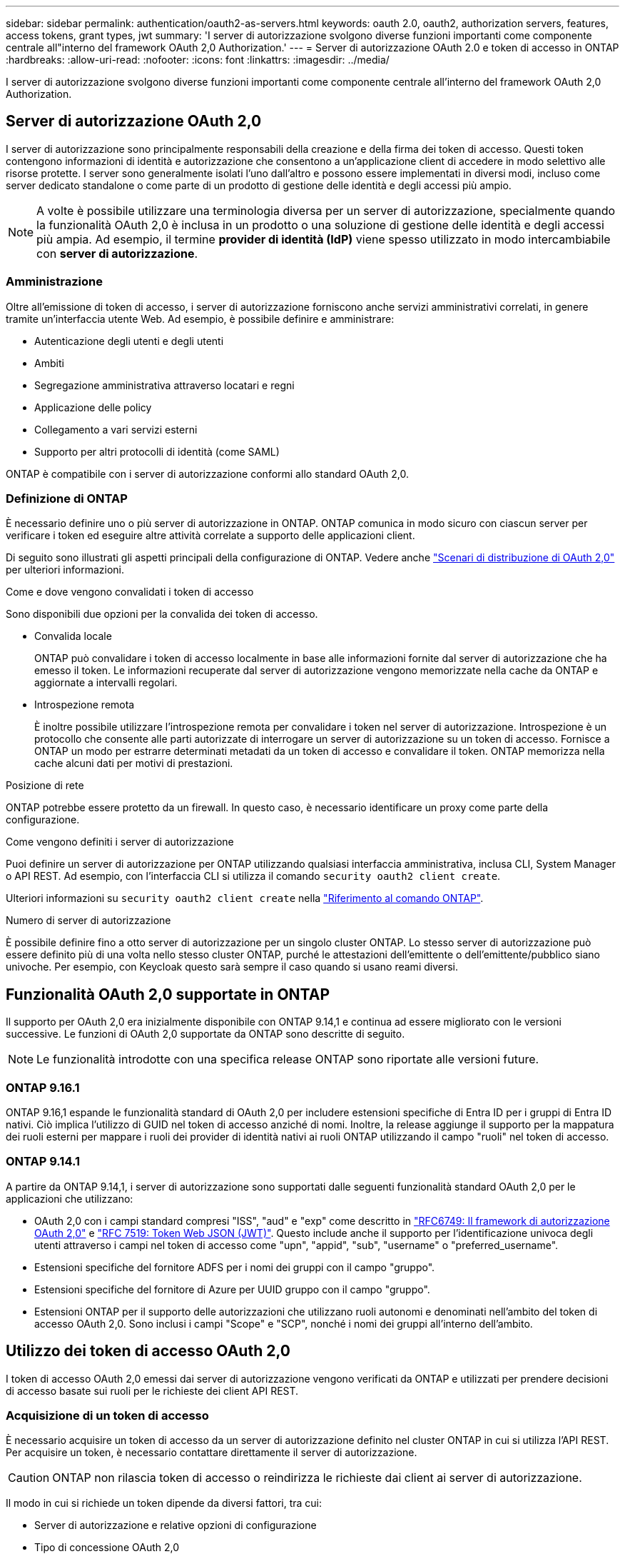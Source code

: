 ---
sidebar: sidebar 
permalink: authentication/oauth2-as-servers.html 
keywords: oauth 2.0, oauth2, authorization servers, features, access tokens, grant types, jwt 
summary: 'I server di autorizzazione svolgono diverse funzioni importanti come componente centrale all"interno del framework OAuth 2,0 Authorization.' 
---
= Server di autorizzazione OAuth 2.0 e token di accesso in ONTAP
:hardbreaks:
:allow-uri-read: 
:nofooter: 
:icons: font
:linkattrs: 
:imagesdir: ../media/


[role="lead"]
I server di autorizzazione svolgono diverse funzioni importanti come componente centrale all'interno del framework OAuth 2,0 Authorization.



== Server di autorizzazione OAuth 2,0

I server di autorizzazione sono principalmente responsabili della creazione e della firma dei token di accesso. Questi token contengono informazioni di identità e autorizzazione che consentono a un'applicazione client di accedere in modo selettivo alle risorse protette. I server sono generalmente isolati l'uno dall'altro e possono essere implementati in diversi modi, incluso come server dedicato standalone o come parte di un prodotto di gestione delle identità e degli accessi più ampio.


NOTE: A volte è possibile utilizzare una terminologia diversa per un server di autorizzazione, specialmente quando la funzionalità OAuth 2,0 è inclusa in un prodotto o una soluzione di gestione delle identità e degli accessi più ampia. Ad esempio, il termine *provider di identità (IdP)* viene spesso utilizzato in modo intercambiabile con *server di autorizzazione*.



=== Amministrazione

Oltre all'emissione di token di accesso, i server di autorizzazione forniscono anche servizi amministrativi correlati, in genere tramite un'interfaccia utente Web. Ad esempio, è possibile definire e amministrare:

* Autenticazione degli utenti e degli utenti
* Ambiti
* Segregazione amministrativa attraverso locatari e regni
* Applicazione delle policy
* Collegamento a vari servizi esterni
* Supporto per altri protocolli di identità (come SAML)


ONTAP è compatibile con i server di autorizzazione conformi allo standard OAuth 2,0.



=== Definizione di ONTAP

È necessario definire uno o più server di autorizzazione in ONTAP. ONTAP comunica in modo sicuro con ciascun server per verificare i token ed eseguire altre attività correlate a supporto delle applicazioni client.

Di seguito sono illustrati gli aspetti principali della configurazione di ONTAP. Vedere anche link:../authentication/oauth2-deployment-scenarios.html["Scenari di distribuzione di OAuth 2,0"] per ulteriori informazioni.

.Come e dove vengono convalidati i token di accesso
Sono disponibili due opzioni per la convalida dei token di accesso.

* Convalida locale
+
ONTAP può convalidare i token di accesso localmente in base alle informazioni fornite dal server di autorizzazione che ha emesso il token. Le informazioni recuperate dal server di autorizzazione vengono memorizzate nella cache da ONTAP e aggiornate a intervalli regolari.

* Introspezione remota
+
È inoltre possibile utilizzare l'introspezione remota per convalidare i token nel server di autorizzazione. Introspezione è un protocollo che consente alle parti autorizzate di interrogare un server di autorizzazione su un token di accesso. Fornisce a ONTAP un modo per estrarre determinati metadati da un token di accesso e convalidare il token. ONTAP memorizza nella cache alcuni dati per motivi di prestazioni.



.Posizione di rete
ONTAP potrebbe essere protetto da un firewall. In questo caso, è necessario identificare un proxy come parte della configurazione.

.Come vengono definiti i server di autorizzazione
Puoi definire un server di autorizzazione per ONTAP utilizzando qualsiasi interfaccia amministrativa, inclusa CLI, System Manager o API REST. Ad esempio, con l'interfaccia CLI si utilizza il comando `security oauth2 client create`.

Ulteriori informazioni su `security oauth2 client create` nella link:https://docs.netapp.com/us-en/ontap-cli/security-oauth2-client-create.html["Riferimento al comando ONTAP"^].

.Numero di server di autorizzazione
È possibile definire fino a otto server di autorizzazione per un singolo cluster ONTAP. Lo stesso server di autorizzazione può essere definito più di una volta nello stesso cluster ONTAP, purché le attestazioni dell'emittente o dell'emittente/pubblico siano univoche. Per esempio, con Keycloak questo sarà sempre il caso quando si usano reami diversi.



== Funzionalità OAuth 2,0 supportate in ONTAP

Il supporto per OAuth 2,0 era inizialmente disponibile con ONTAP 9.14,1 e continua ad essere migliorato con le versioni successive. Le funzioni di OAuth 2,0 supportate da ONTAP sono descritte di seguito.


NOTE: Le funzionalità introdotte con una specifica release ONTAP sono riportate alle versioni future.



=== ONTAP 9.16.1

ONTAP 9.16,1 espande le funzionalità standard di OAuth 2,0 per includere estensioni specifiche di Entra ID per i gruppi di Entra ID nativi. Ciò implica l'utilizzo di GUID nel token di accesso anziché di nomi. Inoltre, la release aggiunge il supporto per la mappatura dei ruoli esterni per mappare i ruoli dei provider di identità nativi ai ruoli ONTAP utilizzando il campo "ruoli" nel token di accesso.



=== ONTAP 9.14.1

A partire da ONTAP 9.14,1, i server di autorizzazione sono supportati dalle seguenti funzionalità standard OAuth 2,0 per le applicazioni che utilizzano:

* OAuth 2,0 con i campi standard compresi "ISS", "aud" e "exp" come descritto in https://www.rfc-editor.org/rfc/rfc6749["RFC6749: Il framework di autorizzazione OAuth 2,0"^] e https://www.rfc-editor.org/rfc/rfc7519["RFC 7519: Token Web JSON (JWT)"^]. Questo include anche il supporto per l'identificazione univoca degli utenti attraverso i campi nel token di accesso come "upn", "appid", "sub", "username" o "preferred_username".
* Estensioni specifiche del fornitore ADFS per i nomi dei gruppi con il campo "gruppo".
* Estensioni specifiche del fornitore di Azure per UUID gruppo con il campo "gruppo".
* Estensioni ONTAP per il supporto delle autorizzazioni che utilizzano ruoli autonomi e denominati nell'ambito del token di accesso OAuth 2,0. Sono inclusi i campi "Scope" e "SCP", nonché i nomi dei gruppi all'interno dell'ambito.




== Utilizzo dei token di accesso OAuth 2,0

I token di accesso OAuth 2,0 emessi dai server di autorizzazione vengono verificati da ONTAP e utilizzati per prendere decisioni di accesso basate sui ruoli per le richieste dei client API REST.



=== Acquisizione di un token di accesso

È necessario acquisire un token di accesso da un server di autorizzazione definito nel cluster ONTAP in cui si utilizza l'API REST. Per acquisire un token, è necessario contattare direttamente il server di autorizzazione.


CAUTION: ONTAP non rilascia token di accesso o reindirizza le richieste dai client ai server di autorizzazione.

Il modo in cui si richiede un token dipende da diversi fattori, tra cui:

* Server di autorizzazione e relative opzioni di configurazione
* Tipo di concessione OAuth 2,0
* Client o strumento software utilizzato per emettere la richiesta




=== Tipi di sovvenzione

Un _grant_ è un processo ben definito, che include un insieme di flussi di rete, utilizzato per richiedere e ricevere un token di accesso OAuth 2,0. A seconda dei requisiti del client, dell'ambiente e della protezione, è possibile utilizzare diversi tipi di concessione. Un elenco dei tipi di sovvenzione più comuni è presentato nella tabella seguente.

[cols="25,75"]
|===
| Tipo di concessione | Descrizione 


| Credenziali client | Tipo di concessione comune basato sull'utilizzo di credenziali (come ID e segreto condiviso). Si presuppone che il client abbia una stretta relazione di trust con il proprietario della risorsa. 


| Password | È possibile utilizzare il tipo di concessione delle credenziali della password del proprietario della risorsa nei casi in cui il proprietario della risorsa abbia una relazione di trust stabilita con il client. Può essere utile anche per la migrazione di client HTTP legacy a OAuth 2,0. 


| Codice di autorizzazione | Si tratta di un tipo di sovvenzione ideale per i client riservati e si basa su un flusso basato sul reindirizzamento. Può essere utilizzato per ottenere sia un token di accesso che un token di aggiornamento. 
|===


=== Contenuti JWT

Un token di accesso OAuth 2,0 è formattato come JWT. Il contenuto viene creato dal server di autorizzazione in base alla configurazione. Tuttavia, i token sono opachi per le applicazioni client. Un cliente non ha motivo di ispezionare un token o di essere a conoscenza del contenuto.

Ogni token di accesso JWT contiene una serie di attestazioni. Le attestazioni descrivono le caratteristiche dell'emittente e l'autorizzazione basata sulle definizioni amministrative del server di autorizzazione. Alcuni dei reclami registrati con la norma sono descritti nella tabella seguente. Tutte le stringhe rilevano la distinzione tra maiuscole e minuscole.

[cols="20,15,65"]
|===
| Reclamo | Parola chiave | Descrizione 


| Emittente | iss | Identifica l'entità che ha emesso il token. L'elaborazione della richiesta di rimborso è specifica per l'applicazione. 


| Soggetto | sub | L'oggetto o l'utente del token. Il nome è considerato univoco a livello globale o locale. 


| Pubblico | aud | I destinatari a cui è destinato il token. Implementato come array di stringhe. 


| Scadenza | scad | Il tempo dopo il quale il token scade e deve essere rifiutato. 
|===
Vedere https://www.rfc-editor.org/info/rfc7519["RFC 7519: Token Web JSON"^] per ulteriori informazioni.
